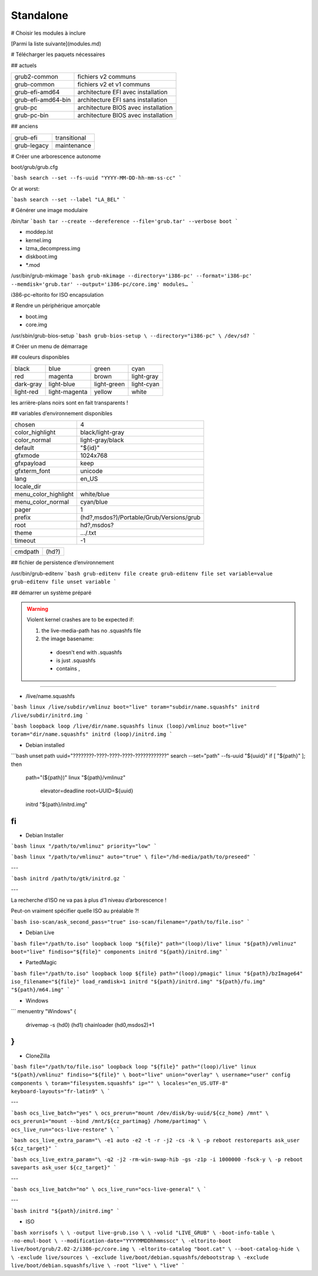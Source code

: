 **********
Standalone
**********

# Choisir les modules à inclure

[Parmi la liste suivante](modules.md)

# Télécharger les paquets nécessaires

## actuels

================== ===================================
grub2-common       fichiers v2 communs
grub-common        fichiers v2 et v1 communs
grub-efi-amd64     architecture EFI avec installation
grub-efi-amd64-bin architecture EFI sans installation
grub-pc            architecture BIOS avec installation
grub-pc-bin        architecture BIOS avec installation
================== ===================================

## anciens

=========== ============
grub-efi    transitional
grub-legacy maintenance
=========== ============

# Créer une arborescence autonome

boot/grub/grub.cfg

```bash
search --set --fs-uuid "YYYY-MM-DD-hh-mm-ss-cc"
```

Or at worst:

```bash
search --set --label "LA_BEL"
```

# Générer une image modulaire

/bin/tar
```bash
tar
--create
--dereference
--file='grub.tar'
--verbose
boot
```

* moddep.lst
* kernel.img
* lzma_decompress.img
* diskboot.img
* *.mod

/usr/bin/grub-mkimage
```bash
grub-mkimage
--directory='i386-pc'
--format='i386-pc'
--memdisk='grub.tar'
--output='i386-pc/core.img'
modules…
```

i386-pc-eltorito for ISO encapsulation

# Rendre un périphérique amorçable

* boot.img
* core.img

/usr/sbin/grub-bios-setup
```bash
grub-bios-setup \
--directory="i386-pc" \
/dev/sd?
```

# Créer un menu de démarrage

## couleurs disponibles

========= ============= =========== ==========
black     blue          green       cyan
red       magenta       brown       light-gray
dark-gray light-blue    light-green light-cyan
light-red light-magenta yellow      white
========= ============= =========== ==========

les arrière-plans noirs sont en fait transparents !

## variables d’environnement disponibles

==================== ========================================
chosen               4
color_highlight      black/light-gray
color_normal         light-gray/black
default              "${id}"
gfxmode              1024x768
gfxpayload           keep
gfxterm_font         unicode
lang                 en_US
locale_dir
menu_color_highlight white/blue
menu_color_normal    cyan/blue
pager                1
prefix               (hd?,msdos?)/Portable/Grub/Versions/grub
root                 hd?,msdos?
theme                …/.txt
timeout              -1
==================== ========================================

======= =====
cmdpath (hd?)
======= =====

## fichier de persistence d’environnement

/usr/bin/grub-editenv
```bash
grub-editenv file create
grub-editenv file set variable=value
grub-editenv file unset variable
```

## démarrer un système préparé

.. warning::

  Violent kernel crashes are to be expected if:

  1. the live-media-path has no .squashfs file
  #. the image basename:
    * doesn't end with .squashfs
    * is just .squashfs
    * contains ,

----

* /live/name.squashfs

```bash
linux /live/subdir/vmlinuz boot="live" toram="subdir/name.squashfs"
initrd /live/subdir/initrd.img
```

```bash
loopback loop /live/dir/name.squashfs
linux (loop)/vmlinuz boot="live" toram="dir/name.squashfs"
initrd (loop)/initrd.img
```

* Debian installed

```bash
unset path
uuid="????????-????-????-????-????????????"
search --set="path" --fs-uuid "${uuid}"
if [ "${path}" ]; then
    path="(${path})"
    linux "${path}/vmlinuz" \
        elevator=deadline \
        root=UUID=${uuid}
    initrd "${path}/initrd.img"
fi
```

* Debian Installer

```bash
linux "/path/to/vmlinuz" priority="low"
```

```bash
linux "/path/to/vmlinuz" auto="true" \
file="/hd-media/path/to/preseed"
```

---

```bash
initrd /path/to/gtk/initrd.gz
```

---

La recherche d’ISO ne va pas à plus d’1 niveau d’arborescence !

Peut-on vraiment spécifier quelle ISO au préalable ?!

```bash
iso-scan/ask_second_pass="true" iso-scan/filename="/path/to/file.iso"
```

* Debian Live

```bash
file="/path/to.iso"
loopback loop "${file}"
path="(loop)/live"
linux "${path}/vmlinuz" boot="live" findiso="${file}" components
initrd "${path}/initrd.img"
```

* PartedMagic

```bash
file="/path/to.iso"
loopback loop ${file}
path="(loop)/pmagic"
linux "${path}/bzImage64" iso_filename="${file}" load_ramdisk=1
initrd "${path}/initrd.img" "${path}/fu.img" "${path}/m64.img"
```

* Windows

```
menuentry "Windows" {
    drivemap -s (hd0) (hd1)
    chainloader (hd0,msdos2)+1
}
```

* CloneZilla

```bash
file="/path/to/file.iso"
loopback loop "${file}"
path="(loop)/live"
linux "${path}/vmlinuz" findiso="${file}" \
boot="live" union="overlay" \
username="user" config components \
toram="filesystem.squashfs" ip="" \
locales="en_US.UTF-8" keyboard-layouts="fr-latin9" \
```

---

```bash
ocs_live_batch="yes" \
ocs_prerun="mount /dev/disk/by-uuid/${cz_home} /mnt" \
ocs_prerun1="mount --bind /mnt/${cz_partimag} /home/partimag" \
ocs_live_run="ocs-live-restore" \
```

```bash
ocs_live_extra_param="\
-e1 auto -e2 -t -r -j2 -cs -k \
-p reboot restoreparts ask_user ${cz_target}"
```

```bash
ocs_live_extra_param="\
-q2 -j2 -rm-win-swap-hib -gs -z1p -i 1000000 -fsck-y \
-p reboot saveparts ask_user ${cz_target}"
```

---

```bash
ocs_live_batch="no" \
ocs_live_run="ocs-live-general" \
```

---

```bash
initrd "${path}/initrd.img"
```

* ISO

```bash
xorrisofs \
\
-output live-grub.iso \
\
-volid "LIVE_GRUB" \
-boot-info-table \
-no-emul-boot \
--modification-date="YYYYMMDDhhmmsscc" \
-eltorito-boot live/boot/grub/2.02-2/i386-pc/core.img \
-eltorito-catalog "boot.cat" \
--boot-catalog-hide \
\
-exclude live/sources \
-exclude live/boot/debian.squashfs/debootstrap \
-exclude live/boot/debian.squashfs/live \
-root "live" \
"live"
```
